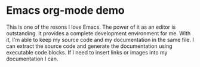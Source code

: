 * Emacs org-mode demo
This is one of the resons I love Emacs. The power of it as an editor is outstanding. It provides a complete development environment for me. With it, I'm able to keep my source code and my documentation in the same file. I can extract the source code and generate the documentation using executable code blocks. If I need to insert links or images into my documentation I can. 

